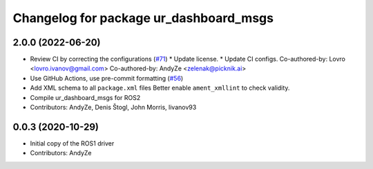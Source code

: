 ^^^^^^^^^^^^^^^^^^^^^^^^^^^^^^^^^^^^^^^
Changelog for package ur_dashboard_msgs
^^^^^^^^^^^^^^^^^^^^^^^^^^^^^^^^^^^^^^^

2.0.0 (2022-06-20)
------------------
* Review CI by correcting the configurations (`#71 <https://github.com/UniversalRobots/Universal_Robots_ROS2_Driver/issues/71>`_)
  * Update license.
  * Update CI configs.
  Co-authored-by: Lovro <lovro.ivanov@gmail.com>
  Co-authored-by: AndyZe <zelenak@picknik.ai>
* Use GitHub Actions, use pre-commit formatting (`#56 <https://github.com/UniversalRobots/Universal_Robots_ROS2_Driver/issues/56>`_)
* Add XML schema to all ``package.xml`` files
  Better enable ``ament_xmllint`` to check validity.
* Compile ur_dashboard_msgs for ROS2
* Contributors: AndyZe, Denis Štogl, John Morris, livanov93

0.0.3 (2020-10-29)
------------------
* Initial copy of the ROS1 driver
* Contributors: AndyZe

